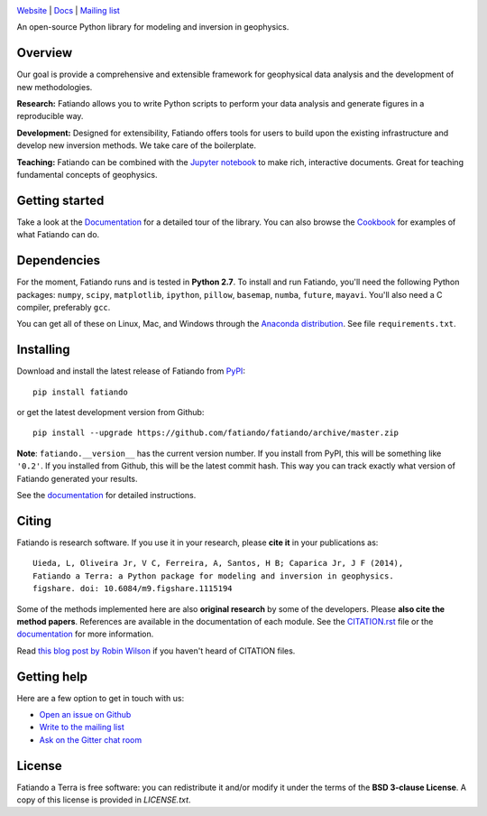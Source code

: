 .. image:: https://raw.githubusercontent.com/fatiando/logo/master/fatiando-banner-long.png
    :alt: Fatiando a Terra

`Website <http://www.fatiando.org>`__ |
`Docs <http://www.fatiando.org/docs.html>`__ |
`Mailing list <https://groups.google.com/d/forum/fatiando>`__

An open-source Python library for modeling and inversion in geophysics.

.. image:: http://img.shields.io/pypi/v/fatiando.svg?style=flat-square
    :alt: Latest PyPI version
    :target: https://crate.io/packages/fatiando
.. image:: http://img.shields.io/pypi/dm/fatiando.svg?style=flat-square
    :alt: Number of PyPI downloads
    :target:  https://crate.io/packages/fatiando/
.. image:: http://img.shields.io/travis/fatiando/fatiando/master.svg?style=flat-square
    :alt: Travis CI build status
    :target: https://travis-ci.org/fatiando/fatiando
.. image:: http://img.shields.io/coveralls/fatiando/fatiando/master.svg?style=flat-square
    :alt: Test coverage status
    :target: https://coveralls.io/r/fatiando/fatiando?branch=master
.. image:: https://landscape.io/github/fatiando/fatiando/master/landscape.svg?style=flat-square
   :target: https://landscape.io/github/fatiando/fatiando/master
   :alt: Code Health from landscape.io
.. image:: http://img.shields.io/badge/doi-10.5281/zenodo.16205-blue.svg?style=flat-square
    :alt: doi:10.5281/zenodo.16205
    :target: http://dx.doi.org/10.5281/zenodo.16205
.. image:: http://img.shields.io/badge/GITTER-JOIN_CHAT-brightgreen.svg?style=flat-square
    :alt: gitter chat room at https://gitter.im/fatiando/fatiando
    :target: https://gitter.im/fatiando/fatiando

Overview
--------

Our goal is provide a comprehensive and extensible framework
for geophysical data analysis and the development of new methodologies.

**Research:** Fatiando allows you to write Python scripts to
perform your data analysis and generate figures in a reproducible way.

**Development:** Designed for extensibility, Fatiando offers tools for users to
build upon the existing infrastructure and develop new inversion methods.
We take care of the boilerplate.

**Teaching:** Fatiando can be combined with the `Jupyter notebook
<https://jupyter.org/>`__ to make rich, interactive documents. Great for
teaching fundamental concepts of geophysics.

Getting started
---------------

Take a look at the `Documentation <http://www.fatiando.org/docs.html>`__ for a
detailed tour of the library.  You can also browse the `Cookbook
<http://www.fatiando.org/cookbook.html>`__ for examples of what Fatiando can
do.

Dependencies
------------

For the moment, Fatiando runs and is tested in **Python 2.7**.
To install and run Fatiando, you'll need the following Python packages:
``numpy``, ``scipy``, ``matplotlib``, ``ipython``, ``pillow``,
``basemap``, ``numba``, ``future``, ``mayavi``.
You'll also need a C compiler, preferably ``gcc``.

You can get all of these on Linux, Mac, and Windows through
the `Anaconda distribution <http://continuum.io/downloads>`__.
See file ``requirements.txt``.

Installing
----------

Download and install the latest release of Fatiando from
`PyPI <https://pypi.python.org/pypi/fatiando>`__::

    pip install fatiando

or get the latest development version from Github::

    pip install --upgrade https://github.com/fatiando/fatiando/archive/master.zip

**Note**: ``fatiando.__version__`` has the current version number. If you
install from PyPI, this will be something like ``'0.2'``. If you installed from
Github, this will be the latest commit hash. This way you can track exactly
what version of Fatiando generated your results.

See the `documentation <http://www.fatiando.org/docs.html>`__ for detailed
instructions.

Citing
------

Fatiando is research software. If you use it in your research,
please **cite it** in your publications as::

    Uieda, L, Oliveira Jr, V C, Ferreira, A, Santos, H B; Caparica Jr, J F (2014),
    Fatiando a Terra: a Python package for modeling and inversion in geophysics.
    figshare. doi: 10.6084/m9.figshare.1115194

Some of the methods implemented here are also **original research** by some of
the developers. Please **also cite the method papers**.  References are
available in the documentation of each module.  See the `CITATION.rst
<https://github.com/fatiando/fatiando/blob/master/CITATION.rst>`__ file or the
`documentation <http://www.fatiando.org/cite.html>`__ for more information.

Read `this blog post by Robin Wilson
<http://www.software.ac.uk/blog/2013-09-02-encouraging-citation-software-introducing-citation-files>`__
if you haven't heard of CITATION files.

Getting help
------------

Here are a few option to get in touch with us:

* `Open an issue on Github <https://github.com/fatiando/fatiando/issues>`__
* `Write to the mailing list <https://groups.google.com/d/forum/fatiando>`__
* `Ask on the Gitter chat room <https://gitter.im/fatiando/fatiando>`__

License
-------

Fatiando a Terra is free software: you can redistribute it and/or modify it
under the terms of the **BSD 3-clause License**. A copy of this license is
provided in `LICENSE.txt`.
